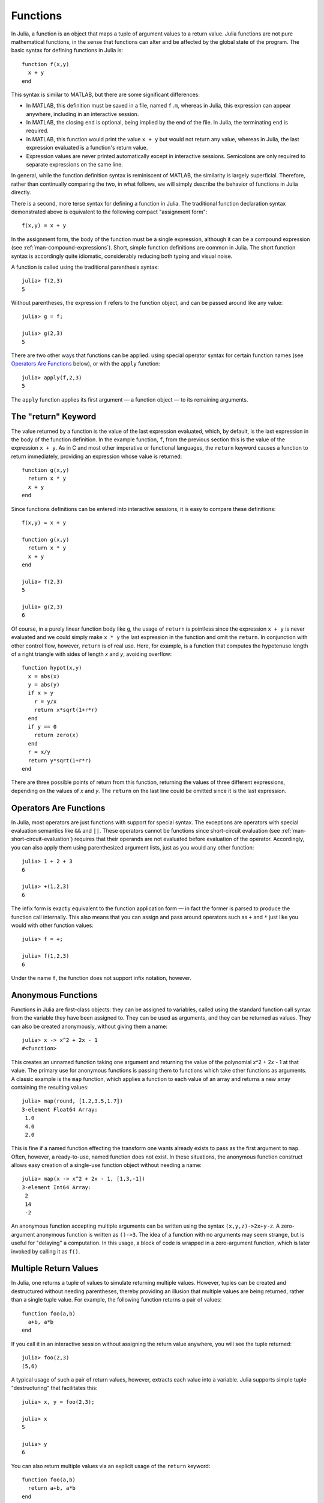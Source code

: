 .. _man-functions:

***********
 Functions  
***********

In Julia, a function is an object that maps a tuple of argument values
to a return value. Julia functions are not pure mathematical functions,
in the sense that functions can alter and be affected by the global
state of the program. The basic syntax for defining functions in Julia
is::

    function f(x,y)
      x + y
    end

This syntax is similar to MATLAB, but there are some significant
differences:

-  In MATLAB, this definition must be saved in a file, named ``f.m``,
   whereas in Julia, this expression can appear anywhere, including in
   an interactive session.
-  In MATLAB, the closing ``end`` is optional, being implied by the end
   of the file. In Julia, the terminating ``end`` is required.
-  In MATLAB, this function would print the value ``x + y`` but would
   not return any value, whereas in Julia, the last expression evaluated
   is a function's return value.
-  Expression values are never printed automatically except in
   interactive sessions. Semicolons are only required to separate
   expressions on the same line.

In general, while the function definition syntax is reminiscent of
MATLAB, the similarity is largely superficial. Therefore, rather than
continually comparing the two, in what follows, we will simply describe
the behavior of functions in Julia directly.

There is a second, more terse syntax for defining a function in Julia.
The traditional function declaration syntax demonstrated above is
equivalent to the following compact "assignment form"::

    f(x,y) = x + y

In the assignment form, the body of the function must be a single
expression, although it can be a compound expression (see
:ref:`man-compound-expressions`). Short, simple
function definitions are common in Julia. The short function syntax is
accordingly quite idiomatic, considerably reducing both typing and
visual noise.

A function is called using the traditional parenthesis syntax::

    julia> f(2,3)
    5

Without parentheses, the expression ``f`` refers to the function object,
and can be passed around like any value::

    julia> g = f;

    julia> g(2,3)
    5

There are two other ways that functions can be applied: using special
operator syntax for certain function names (see `Operators Are
Functions <#operators-are-functions>`_ below), or with the ``apply``
function::

    julia> apply(f,2,3)
    5

The ``apply`` function applies its first argument — a function object —
to its remaining arguments.

.. _man-return-keyword:

The "return" Keyword
--------------------

The value returned by a function is the value of the last expression
evaluated, which, by default, is the last expression in the body of the
function definition. In the example function, ``f``, from the previous
section this is the value of the expression ``x + y``. As in C and most
other imperative or functional languages, the ``return`` keyword causes
a function to return immediately, providing an expression whose value is
returned::

    function g(x,y)
      return x * y
      x + y
    end

Since functions definitions can be entered into interactive sessions, it
is easy to compare these definitions::

    f(x,y) = x + y

    function g(x,y)
      return x * y
      x + y
    end

    julia> f(2,3)
    5

    julia> g(2,3)
    6

Of course, in a purely linear function body like ``g``, the usage of
``return`` is pointless since the expression ``x + y`` is never
evaluated and we could simply make ``x * y`` the last expression in the
function and omit the ``return``. In conjunction with other control
flow, however, ``return`` is of real use. Here, for example, is a
function that computes the hypotenuse length of a right triangle with
sides of length *x* and *y*, avoiding overflow::

    function hypot(x,y)
      x = abs(x)
      y = abs(y)
      if x > y
        r = y/x
        return x*sqrt(1+r*r)
      end
      if y == 0
        return zero(x)
      end
      r = x/y
      return y*sqrt(1+r*r)
    end

There are three possible points of return from this function, returning
the values of three different expressions, depending on the values of
*x* and *y*. The ``return`` on the last line could be omitted since it
is the last expression.

Operators Are Functions
-----------------------

In Julia, most operators are just functions with support for special
syntax. The exceptions are operators with special evaluation semantics
like ``&&`` and ``||``. These operators cannot be functions since
short-circuit evaluation (see :ref:`man-short-circuit-evaluation`) requires that
their operands are not evaluated before evaluation of the operator.
Accordingly, you can also apply them using parenthesized argument lists,
just as you would any other function::

    julia> 1 + 2 + 3
    6

    julia> +(1,2,3)
    6

The infix form is exactly equivalent to the function application form —
in fact the former is parsed to produce the function call internally.
This also means that you can assign and pass around operators such as
``+`` and ``*`` just like you would with other function values::

    julia> f = +;

    julia> f(1,2,3)
    6

Under the name ``f``, the function does not support infix notation,
however.

.. _man-anonymous-functions:

Anonymous Functions
-------------------

Functions in Julia are first-class objects: they can be assigned to
variables, called using the standard function call syntax from the
variable they have been assigned to. They can be used as arguments, and
they can be returned as values. They can also be created anonymously,
without giving them a name::

    julia> x -> x^2 + 2x - 1
    #<function>

This creates an unnamed function taking one argument and returning the
value of the polynomial *x*\ ^2 + 2\ *x* - 1 at that value. The primary
use for anonymous functions is passing them to functions which take
other functions as arguments. A classic example is the ``map`` function,
which applies a function to each value of an array and returns a new
array containing the resulting values::

    julia> map(round, [1.2,3.5,1.7])
    3-element Float64 Array:
     1.0
     4.0
     2.0

This is fine if a named function effecting the transform one wants
already exists to pass as the first argument to ``map``. Often, however,
a ready-to-use, named function does not exist. In these situations, the
anonymous function construct allows easy creation of a single-use
function object without needing a name::

    julia> map(x -> x^2 + 2x - 1, [1,3,-1])
    3-element Int64 Array:
     2
     14
     -2

An anonymous function accepting multiple arguments can be written using
the syntax ``(x,y,z)->2x+y-z``. A zero-argument anonymous function is
written as ``()->3``. The idea of a function with no arguments may seem
strange, but is useful for "delaying" a computation. In this usage, a
block of code is wrapped in a zero-argument function, which is later
invoked by calling it as ``f()``.

Multiple Return Values
----------------------

In Julia, one returns a tuple of values to simulate returning multiple
values. However, tuples can be created and destructured without needing
parentheses, thereby providing an illusion that multiple values are
being returned, rather than a single tuple value. For example, the
following function returns a pair of values::

    function foo(a,b)
      a+b, a*b
    end

If you call it in an interactive session without assigning the return
value anywhere, you will see the tuple returned::

    julia> foo(2,3)
    (5,6)

A typical usage of such a pair of return values, however, extracts each
value into a variable. Julia supports simple tuple "destructuring" that
facilitates this::

    julia> x, y = foo(2,3);

    julia> x
    5

    julia> y
    6

You can also return multiple values via an explicit usage of the
``return`` keyword::

    function foo(a,b)
      return a+b, a*b
    end

This has the exact same effect as the previous definition of ``foo``.

Varargs Functions
-----------------

It is often convenient to be able to write functions taking an arbitrary
number of arguments. Such functions are traditionally known as "varargs"
functions, which is short for "variable number of arguments". You can
define a varargs function by following the last argument with an
ellipsis::

    bar(a,b,x...) = (a,b,x)

The variables ``a`` and ``b`` are bound to the first two argument values
as usual, and the variable ``x`` is bound to an iterable collection of
the zero or more values passed to ``bar`` after its first two arguments::

    julia> bar(1,2)
    (1,2,())

    julia> bar(1,2,3)
    (1,2,(3,))

    julia> bar(1,2,3,4)
    (1,2,(3,4))

    julia> bar(1,2,3,4,5,6)
    (1,2,(3,4,5,6))

In all these cases, ``x`` is bound to a tuple of the trailing values
passed to ``bar``.

On the flip side, it is often handy to "splice" the values contained in
an iterable collection into a function call as individual arguments. To
do this, one also uses ``...`` but in the function call instead::

    julia> x = (3,4)
    (3,4)

    julia> bar(1,2,x...)
    (1,2,(3,4))

In this case a tuple of values is spliced into a varargs call precisely
where the variable number of arguments go. This need not be the case,
however::

    julia> x = (2,3,4)
    (2,3,4)

    julia> bar(1,x...)
    (1,2,(3,4))

    julia> x = (1,2,3,4)
    (1,2,3,4)

    julia> bar(x...)
    (1,2,(3,4))

Furthermore, the iterable object spliced into a function call need not
be a tuple::

    julia> x = [3,4]
    2-element Int64 Array:
     3
     4

    julia> bar(1,2,x...)
    (1,2,(3,4))

    julia> x = [1,2,3,4]
    4-element Int64 Array:
     1
     2
     3
     4

    julia> bar(x...)
    (1,2,(3,4))

Also, the function that arguments are spliced into need not be a varargs
function (although it often is)::

    baz(a,b) = a + b

    julia> args = [1,2]
    2-element Int64 Array:
     1
     2

    julia> baz(args...)
    3

    julia> args = [1,2,3]
    3-element Int64 Array:
     1
     2
     3

    julia> baz(args...)
    no method baz(Int64,Int64,Int64)

As you can see, if the wrong number of elements are in the spliced
container, then the function call will fail, just as it would if too
many arguments were given explicitly.

Optional Arguments
------------------

In many cases, function arguments have sensible default values and therefore
might not need to be passed explicitly in every call. For example, the
library function ``parse_int(num,base)`` interprets a string as a number
in some base. The ``base`` argument defaults to ``10``. This behavior can be
expressed concisely as::

    function parse_int(num, base=10)
        ###
    end

With this definition, the function can be called with either one or two
arguments, and ``10`` is automatically passed when a second argument is not
specified::

    julia> parse_int("12",10)
    12

    julia> parse_int("12",3)
    5

    julia> parse_int("12")
    12

Optional arguments are actually just a convenient syntax for writing
multiple method definitions with different numbers of arguments
(see :ref:`man-methods`).


Named Arguments
---------------

Some functions need a large number of arguments, or have a large number of
behaviors. Remembering how to call such functions can be difficult. Named
arguments, also called keyword arguments, can make these complex interfaces
easier to use and extend by allowing arguments to be identified by name
instead of only by position.

For example, consider a function ``plot`` that
plots a line. This function might have many options, for controlling line
style, width, color, and so on. If it accepts named arguments, a possible
call might look like ``plot(x, y, width=2)``, where we have chosen to
specify only line width. Notice that this serves two purposes. The call is
easier to read, since we can label an argument with its meaning. It also
becomes possible to pass any subset of a large number of arguments, in
any order.

Functions with named arguments are defined using a semicolon in the
signature::

    function plot(x, y; style="solid", width=1, color="black")
        ###
    end

Extra named arguments can be collected using ``...``, as in varargs
functions::

    function f(x; args...)
        ###
    end

Inside ``f``, ``args`` will be a collection of ``(key,value)`` tuples,
where each ``key`` is a symbol. Such collections can be passed as named
arguments using a semicolon in a call, ``f(x; k...)``. Dictionaries
can be used for this purpose.


Block Syntax for Function Arguments
-----------------------------------

Passing functions as arguments to other functions is a powerful technique,
but the syntax for it is not always convenient. Such calls are especially
awkward to write when the function argument requires multiple lines. As
an example, consider calling ``map`` on a function with several cases::

    map(x->begin
               if x < 0 && iseven(x)
                   return 0
               elseif x == 0
                   return 1
               else
                   return x
               end
           end,
        [A, B, C])

Julia provides a reserved word ``do`` for rewriting this code more clearly::

    map([A, B, C]) do x
        if x < 0 && iseven(x)
            return 0
        elseif x == 0
            return 1
        else
            return x
        end
    end

The ``do x`` syntax creates an anonymous function with argument ``x`` and
passes it as the first argument to ``map``. This syntax makes it easier to
use functions to effectively extend the language, since calls look like
normal code blocks. There are many possible uses quite different from ``map``,
such as managing system state. For example, the standard library provides
a function ``cd`` for running code in a given directory, and switching back
to the previous directory when the code finishes or aborts. There is also
a definition of ``open`` that runs code ensuring that the opened file is
eventually closed. We can combine these functions to safely write a file
in a certain directory::

    cd("data") do
        open("outfile", "w") do f
            write(f, data)
        end
    end

The function argument to ``cd`` takes no arguments; it is just a block of
code. The function argument to ``open`` receives a handle to the opened
file.


Further Reading
---------------

We should mention here that this is far from a complete picture of
defining functions. Julia has a sophisticated type system and allows
multiple dispatch on argument types. None of the examples given here
provide any type annotations on their arguments, meaning that they are
applicable to all types of arguments. The type system is described in
:ref:`man-types` and defining a function in terms of methods chosen
by multiple dispatch on run-time argument types is described in
:ref:`man-methods`.
